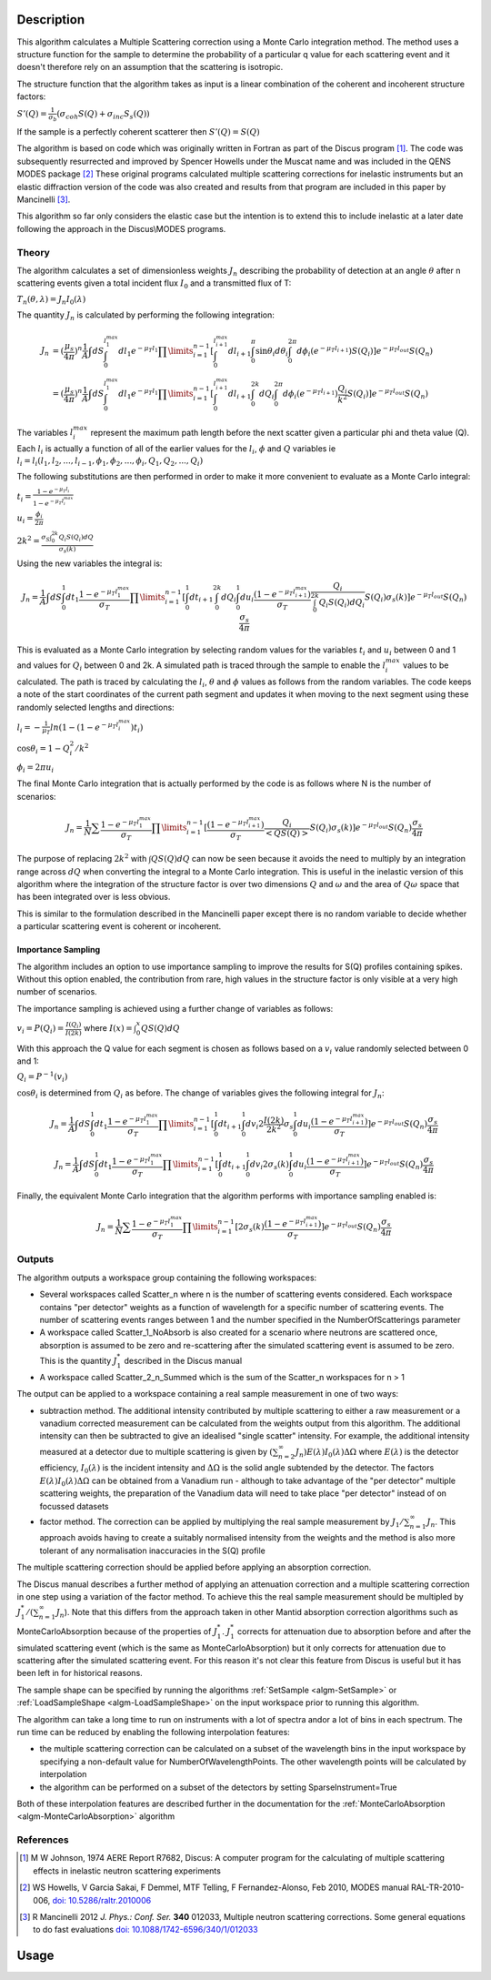 .. algorithm::

.. summary::

.. relatedalgorithms::

.. properties::

Description
-----------

This algorithm calculates a Multiple Scattering correction using a Monte Carlo integration method.
The method uses a structure function for the sample to determine the probability of a particular q value for each scattering event and it doesn't therefore rely on an assumption that the scattering is isotropic.

The structure function that the algorithm takes as input is a linear combination of the coherent and incoherent structure factors:

:math:`S'(Q) = \frac{1}{\sigma_b}(\sigma_{coh} S(Q) + \sigma_{inc} S_s(Q))`

If the sample is a perfectly coherent scatterer then :math:`S'(Q) = S(Q)`

The algorithm is based on code which was originally written in Fortran as part of the Discus program [#JOH]_. The code was subsequently resurrected and improved by Spencer Howells under the Muscat name and was included in the QENS MODES package [#HOW]_
These original programs calculated multiple scattering corrections for inelastic instruments but an elastic diffraction version of the code was also created and results from that program are included in this paper by Mancinelli [#MAN]_.

This algorithm so far only considers the elastic case but the intention is to extend this to include inelastic at a later date following the approach in the Discus\\MODES programs.

Theory
######

The algorithm calculates a set of dimensionless weights :math:`J_n` describing the probability of detection at an angle :math:`\theta` after n scattering events given a total incident flux :math:`I_0` and a transmitted flux of T:

:math:`T_n(\theta,\lambda) = J_n I_0(\lambda)`

The quantity :math:`J_n` is calculated by performing the following integration:

.. math::

   J_n &= (\frac{\mu_s}{4 \pi})^n \frac{1}{A} \int dS \int_{0}^{l_1^{max}} dl_1 e^{-\mu_T l_1} \prod\limits_{i=1}^{n-1} [\int_{0}^{l_{i+1}^{max}} dl_{i+1} \int_{0}^{\pi} \sin\theta_i d\theta_i \int_{0}^{2 \pi} d\phi_i (e^{-\mu_T l_{i+1}}) S(Q_i)] e^{-\mu_T l_{out}} S(Q_n) \\
       &=(\frac{\mu_s}{4 \pi})^n \frac{1}{A} \int dS \int_{0}^{l_1^{max}} dl_1 e^{-\mu_T l_1} \prod\limits_{i=1}^{n-1} [\int_{0}^{l_{i+1}^{max}} dl_{i+1} \int_{0}^{2k} dQ_i \int_{0}^{2 \pi} d\phi_i (e^{-\mu_T l_{i+1}}) \frac{Q_i}{k^2} S(Q_i)] e^{-\mu_T l_{out}} S(Q_n)


The variables :math:`l_i^{max}` represent the maximum path length before the next scatter given a particular phi and theta value (Q). Each :math:`l_i` is actually a function of all of the earlier values for the :math:`l_i`, :math:`\phi` and :math:`Q` variables ie :math:`l_i = l_i(l_1, l_2, ..., l_{i-1}, \phi_1, \phi_2, ..., \phi_i, Q_1, Q_2, ..., Q_i)`

The following substitutions are then performed in order to make it more convenient to evaluate as a Monte Carlo integral:

:math:`t_i = \frac{1-e^{-\mu_T l_i}}{1-e^{-\mu_T l_i^{max}}}`

:math:`u_i = \frac{\phi_i}{2 \pi}`

:math:`2 k^2 = \frac{\sigma_S \int_0^{2k} Q_i S(Q_i) dQ}{\sigma_s(k)}`

Using the new variables the integral is:

.. math::

   J_n = \frac{1}{A} \int dS \int_{0}^{1} dt_1 \frac{1-e^{-\mu_T l_1^{\ max}}}{\sigma_T} \prod\limits_{i=1}^{n-1}[\int_{0}^{1} dt_{i+1} \int_{0}^{2k} dQ_i \int_{0}^{1} du_i \frac{(1-e^{-\mu_T l_{i+1}^{max}})}{\sigma_T} \frac{Q_i}{\int_0^{2k} Q_i S(Q_i) dQ_i} S(Q_i) \sigma_s(k)] e^{-\mu_T l_{out}} S(Q_n) \frac{\sigma_s}{4 \pi}

This is evaluated as a Monte Carlo integration by selecting random values for the variables :math:`t_i` and :math:`u_i` between 0 and 1 and values for :math:`Q_i` between 0 and 2k.
A simulated path is traced through the sample to enable the :math:`l_i^{\ max}` values to be calculated. The path is traced by calculating the :math:`l_i`, :math:`\theta` and :math:`\phi` values as follows from the random variables. The code keeps a note of the start coordinates of the current path segment and updates it when moving to the next segment using these randomly selected lengths and directions:

:math:`l_i = -\frac{1}{\mu_T}ln(1-(1-e^{-\mu_T l_i^{\ max}})t_i)`

:math:`\cos\theta_i = 1 - Q_i^2/k^2`

:math:`\phi_i = 2 \pi u_i`

The final Monte Carlo integration that is actually performed by the code is as follows where N is the number of scenarios:

.. math::

   J_n = \frac{1}{N}\sum \frac{1-e^{-\mu_T l_1^{\ max}}}{\sigma_T} \prod\limits_{i=1}^{n-1}[\frac{(1-e^{-\mu_T l_{i+1}^{max}})}{\sigma_T} \frac{Q_i}{<Q S(Q)>} S(Q_i) \sigma_s(k)] e^{-\mu_T l_{out}} S(Q_n) \frac{\sigma_s}{4 \pi}

The purpose of replacing :math:`2 k^2` with :math:`\int Q S(Q) dQ` can now be seen because it avoids the need to multiply by an integration range across :math:`dQ` when converting the integral to a Monte Carlo integration.
This is useful in the inelastic version of this algorithm where the integration of the structure factor is over two dimensions :math:`Q` and :math:`\omega` and the area of :math:`Q\omega` space that has been integrated over is less obvious.

This is similar to the formulation described in the Mancinelli paper except there is no random variable to decide whether a particular scattering event is coherent or incoherent.

Importance Sampling
^^^^^^^^^^^^^^^^^^^

The algorithm includes an option to use importance sampling to improve the results for S(Q) profiles containing spikes.
Without this option enabled, the contribution from rare, high values in the structure factor is only visible at a very high number of scenarios.

The importance sampling is achieved using a further change of variables as follows:

:math:`v_i = P(Q_i) = \frac{I(Q_i)}{I(2k)}` where :math:`I(x) = \int_{0}^{x} Q S(Q) dQ`

With this approach the Q value for each segment is chosen as follows based on a :math:`v_i` value randomly selected between 0 and 1:

:math:`Q_i = P^{-1}(v_i)`

:math:`\cos\theta_i` is determined from :math:`Q_i` as before. The change of variables gives the following integral for :math:`J_n`:

.. math::

   J_n = \frac{1}{A} \int dS \int_{0}^{1} dt_1 \frac{1-e^{-\mu_T l_1^{\ max}}}{\sigma_T} \prod\limits_{i=1}^{n-1}[\int_{0}^{1} dt_{i+1} \int_{0}^{1} dv_i 2 \frac{I(2k)}{2k^2} \sigma_s \int_{0}^{1} du_i \frac{(1-e^{-\mu_T l_{i+1}^{max}})}{\sigma_T}] e^{-\mu_T l_{out}} S(Q_n) \frac{\sigma_s}{4 \pi}

   J_n = \frac{1}{A} \int dS \int_{0}^{1} dt_1 \frac{1-e^{-\mu_T l_1^{\ max}}}{\sigma_T} \prod\limits_{i=1}^{n-1}[\int_{0}^{1} dt_{i+1} \int_{0}^{1} dv_i 2 \sigma_s(k) \int_{0}^{1} du_i \frac{(1-e^{-\mu_T l_{i+1}^{max}})}{\sigma_T}] e^{-\mu_T l_{out}} S(Q_n) \frac{\sigma_s}{4 \pi}

Finally, the equivalent Monte Carlo integration that the algorithm performs with importance sampling enabled is:

.. math::

   J_n = \frac{1}{N}\sum \frac{1-e^{-\mu_T l_1^{\ max}}}{\sigma_T} \prod\limits_{i=1}^{n-1}[2 \sigma_s(k) \frac{(1-e^{-\mu_T l_{i+1}^{max}})}{\sigma_T}] e^{-\mu_T l_{out}} S(Q_n) \frac{\sigma_s}{4 \pi}


Outputs
#######

The algorithm outputs a workspace group containing the following workspaces:

- Several workspaces called Scatter_n where n is the number of scattering events considered. Each workspace contains "per detector" weights as a function of wavelength for a specific number of scattering events. The number of scattering events ranges between 1 and the number specified in the NumberOfScatterings parameter
- A workspace called Scatter_1_NoAbsorb is also created for a scenario where neutrons are scattered once, absorption is assumed to be zero and re-scattering after the simulated scattering event is assumed to be zero. This is the quantity :math:`J_{1}^{*}` described in the Discus manual
- A workspace called Scatter_2_n_Summed which is the sum of the Scatter_n workspaces for n > 1

The output can be applied to a workspace containing a real sample measurement in one of two ways:

- subtraction method. The additional intensity contributed by multiple scattering to either a raw measurement or a vanadium corrected measurement can be calculated from the weights output from this algorithm. The additional intensity can then be subtracted to give an idealised "single scatter" intensity.
  For example, the additional intensity measured at a detector due to multiple scattering is given by :math:`(\sum_{n=2}^{\infty} J_n) E(\lambda) I_0(\lambda) \Delta \Omega` where :math:`E(\lambda)` is the detector efficiency, :math:`I_0(\lambda)` is the incident intensity and :math:`\Delta \Omega` is the solid angle subtended by the detector.
  The factors :math:`E(\lambda) I_0(\lambda) \Delta \Omega` can be obtained from a Vanadium run - although to take advantage of the "per detector" multiple scattering weights, the preparation of the Vanadium data will need to take place "per detector" instead of on focussed datasets
- factor method. The correction can be applied by multiplying the real sample measurement by :math:`J_1/\sum_{n=1}^{\infty} J_n`. This approach avoids having to create a suitably normalised intensity from the weights and the method is also more tolerant of any normalisation inaccuracies in the S(Q) profile

The multiple scattering correction should be applied before applying an absorption correction.

The Discus manual describes a further method of applying an attenuation correction and a multiple scattering correction in one step using a variation of the factor method. To achieve this the real sample measurement should be multipled by :math:`J_1^{*}/(\sum_{n=1}^{\infty} J_n`).
Note that this differs from the approach taken in other Mantid absorption correction algorithms such as MonteCarloAbsorption because of the properties of :math:`J_{1}^{*}`.
:math:`J_{1}^{*}` corrects for attenuation due to absorption before and after the simulated scattering event (which is the same as MonteCarloAbsorption) but it only corrects for attenuation due to scattering after the simulated scattering event.
For this reason it's not clear this feature from Discus is useful but it has been left in for historical reasons.

The sample shape can be specified by running the algorithms :ref:`SetSample <algm-SetSample>` or :ref:`LoadSampleShape <algm-LoadSampleShape>` on the input workspace prior to running this algorithm.

The algorithm can take a long time to run on instruments with a lot of spectra and\or a lot of bins in each spectrum. The run time can be reduced by enabling the following interpolation features:

- the multiple scattering correction can be calculated on a subset of the wavelength bins in the input workspace by specifying a non-default value for NumberOfWavelengthPoints. The other wavelength points will be calculated by interpolation
- the algorithm can be performed on a subset of the detectors by setting SparseInstrument=True

Both of these interpolation features are described further in the documentation for the :ref:`MonteCarloAbsorption <algm-MonteCarloAbsorption>` algorithm


References
##########

.. [#JOH] M W Johnson, 1974 AERE Report R7682, Discus: A computer program for the calculating of multiple scattering effects in inelastic neutron scattering experiments
.. [#HOW] WS Howells, V Garcia Sakai, F Demmel, MTF Telling, F Fernandez-Alonso, Feb 2010, MODES manual RAL-TR-2010-006, `doi: 10.5286/raltr.2010006 <https://doi.org/10.5286/raltr.2010006>`_
.. [#MAN] R Mancinelli 2012 *J. Phys.: Conf. Ser.* **340** 012033, Multiple neutron scattering corrections. Some general equations to do fast evaluations `doi: 10.1088/1742-6596/340/1/012033 <https://doi.org/10.1088/1742-6596/340/1/012033>`_


Usage
-----


.. categories::

.. sourcelink::
